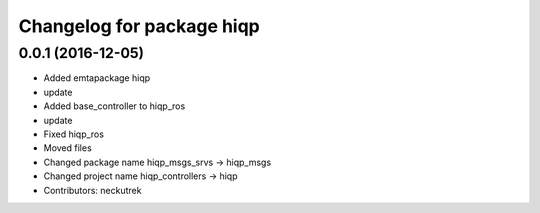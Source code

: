 ^^^^^^^^^^^^^^^^^^^^^^^^^^
Changelog for package hiqp
^^^^^^^^^^^^^^^^^^^^^^^^^^

0.0.1 (2016-12-05)
------------------
* Added emtapackage hiqp
* update
* Added base_controller to hiqp_ros
* update
* Fixed hiqp_ros
* Moved files
* Changed package name hiqp_msgs_srvs -> hiqp_msgs
* Changed project name hiqp_controllers -> hiqp
* Contributors: neckutrek
